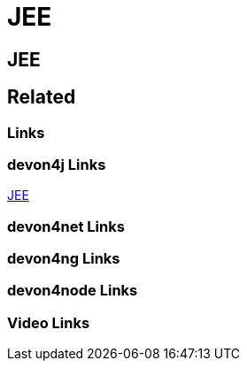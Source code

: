 = JEE

[.directory]
== JEE

[.links-to-files]
== Related

[.common-links]
=== Links

[.devon4j-links]
=== devon4j Links
https://devonfw.com/website/pages/docs/devon4j.asciidoc_guides.html#guide-jee.asciidoc[JEE]


[.devon4net-links]
=== devon4net Links

[.devon4ng-links]
=== devon4ng Links

[.devon4node-links]
=== devon4node Links

[.videos-links]
=== Video Links

